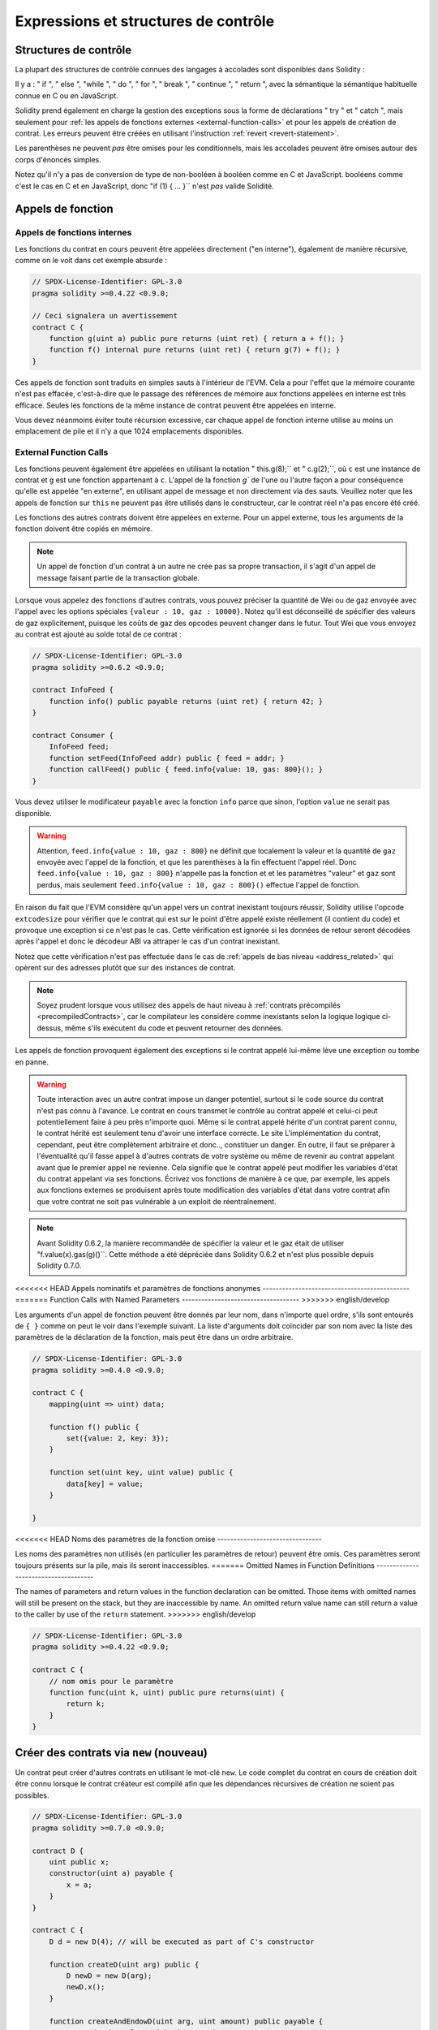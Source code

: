 ##################################
Expressions et structures de contrôle
##################################

.. index:: ! parameter, parameter;input, parameter;output, function parameter, parameter;function, return variable, variable;return, return


.. index:: if, else, while, do/while, for, break, continue, return, switch, goto

Structures de contrôle
===================

La plupart des structures de contrôle connues des langages à accolades sont disponibles dans Solidity :

Il y a : " if ", " else ", "while ", " do ", " for ", " break ", " continue ", " return ", avec la sémantique
la sémantique habituelle connue en C ou en JavaScript.

Solidity prend également en charge la gestion des exceptions sous la forme de déclarations " try " et " catch ",
mais seulement pour :ref:`les appels de fonctions externes <external-function-calls>` et pour
les appels de création de contrat. Les erreurs peuvent être créées en utilisant l'instruction :ref:`revert <revert-statement>`.

Les parenthèses ne peuvent *pas* être omises pour les conditionnels, mais les accolades peuvent être omises
autour des corps d'énoncés simples.

Notez qu'il n'y a pas de conversion de type de non-booléen à booléen comme en C et JavaScript.
booléens comme c'est le cas en C et en JavaScript, donc "if (1) { ... }`` n'est *pas* valide
Solidité.

.. index:: ! function;call, function;internal, function;external

.. _function-calls:

Appels de fonction
==============

.. _internal-function-calls:

Appels de fonctions internes
-----------------------

Les fonctions du contrat en cours peuvent être appelées directement ("en interne"), également de manière récursive, comme on le voit dans
cet exemple absurde :

.. code-block:: solidity

    // SPDX-License-Identifier: GPL-3.0
    pragma solidity >=0.4.22 <0.9.0;

    // Ceci signalera un avertissement
    contract C {
        function g(uint a) public pure returns (uint ret) { return a + f(); }
        function f() internal pure returns (uint ret) { return g(7) + f(); }
    }

Ces appels de fonction sont traduits en simples sauts à l'intérieur de l'EVM. Cela a pour
l'effet que la mémoire courante n'est pas effacée, c'est-à-dire que le passage des références de mémoire
aux fonctions appelées en interne est très efficace. Seules les fonctions de la même
instance de contrat peuvent être appelées en interne.

Vous devez néanmoins éviter toute récursion excessive, car chaque appel de fonction interne
utilise au moins un emplacement de pile et il n'y a que 1024 emplacements disponibles.

.. _external-function-calls:

External Function Calls
-----------------------

Les fonctions peuvent également être appelées en utilisant la notation " this.g(8);`` et " c.g(2);``, où
``c`` est une instance de contrat et ``g`` est une fonction appartenant à ``c``.
L'appel de la fonction `g`` de l'une ou l'autre façon a pour conséquence qu'elle est appelée "en externe", en utilisant
appel de message et non directement via des sauts.
Veuillez noter que les appels de fonction sur ``this`` ne peuvent pas être utilisés dans le constructeur,
car le contrat réel n'a pas encore été créé.

Les fonctions des autres contrats doivent être appelées en externe. Pour un appel externe,
tous les arguments de la fonction doivent être copiés en mémoire.

.. note::
    Un appel de fonction d'un contrat à un autre ne crée pas sa propre transaction,
    il s'agit d'un appel de message faisant partie de la transaction globale.

Lorsque vous appelez des fonctions d'autres contrats, vous pouvez préciser la quantité de Wei ou de
gaz envoyée avec l'appel avec les options spéciales ``{valeur : 10, gaz : 10000}``.
Notez qu'il est déconseillé de spécifier des valeurs de gaz explicitement, puisque les coûts de gaz
des opcodes peuvent changer dans le futur. Tout Wei que vous envoyez au contrat est ajouté
au solde total de ce contrat :

.. code-block:: solidity

    // SPDX-License-Identifier: GPL-3.0
    pragma solidity >=0.6.2 <0.9.0;

    contract InfoFeed {
        function info() public payable returns (uint ret) { return 42; }
    }

    contract Consumer {
        InfoFeed feed;
        function setFeed(InfoFeed addr) public { feed = addr; }
        function callFeed() public { feed.info{value: 10, gas: 800}(); }
    }

Vous devez utiliser le modificateur ``payable`` avec la fonction ``info`` parce que
sinon, l'option ``value`` ne serait pas disponible.

.. warning::
  Attention, ``feed.info{value : 10, gaz : 800}`` ne définit que localement la valeur
  et la quantité de ``gaz`` envoyée avec l'appel de la fonction, et que les
  parenthèses à la fin effectuent l'appel réel. Donc
  ``feed.info{value : 10, gaz : 800}`` n'appelle pas la fonction et
  et les paramètres "valeur" et ``gaz`` sont perdus, mais seulement
  ``feed.info{value : 10, gaz : 800}()`` effectue l'appel de fonction.

En raison du fait que l'EVM considère qu'un appel vers un contrat inexistant
toujours réussir, Solidity utilise l'opcode ``extcodesize`` pour vérifier que
le contrat qui est sur le point d'être appelé existe réellement (il contient du code)
et provoque une exception si ce n'est pas le cas. Cette vérification est ignorée si les
données de retour seront décodées après l'appel et donc le décodeur ABI va attraper le
cas d'un contrat inexistant.

Notez que cette vérification n'est pas effectuée dans le cas de :ref:`appels de bas niveau <address_related>` qui
opèrent sur des adresses plutôt que sur des instances de contrat.

.. note::
    Soyez prudent lorsque vous utilisez des appels de haut niveau à
    :ref:`contrats précompilés <precompiledContracts>`,
    car le compilateur les considère comme inexistants selon la logique
    logique ci-dessus, même s'ils exécutent du code et peuvent retourner des données.

Les appels de fonction provoquent également des exceptions si le contrat appelé lui-même
lève une exception ou tombe en panne.

.. warning::
    Toute interaction avec un autre contrat impose un danger potentiel, surtout
    si le code source du contrat n'est pas connu à l'avance. Le
    contrat en cours transmet le contrôle au contrat appelé et celui-ci peut potentiellement
    faire à peu près n'importe quoi. Même si le contrat appelé hérite d'un contrat parent connu,
    le contrat hérité est seulement tenu d'avoir une interface correcte. Le site
    L'implémentation du contrat, cependant, peut être complètement arbitraire et donc..,
    constituer un danger. En outre, il faut se préparer à l'éventualité qu'il fasse appel à
    d'autres contrats de votre système ou même de revenir au contrat appelant avant que le premier
    appel ne revienne. Cela signifie
    que le contrat appelé peut modifier les variables d'état du contrat appelant
    via ses fonctions. Écrivez vos fonctions de manière à ce que, par exemple, les appels aux
    fonctions externes se produisent après toute modification des variables d'état dans votre contrat
    afin que votre contrat ne soit pas vulnérable à un exploit de réentraînement.

.. note::
    Avant Solidity 0.6.2, la manière recommandée de spécifier la valeur et le gaz était de
    utiliser "f.value(x).gas(g)()``. Cette méthode a été dépréciée dans Solidity 0.6.2 et n'est
    plus possible depuis Solidity 0.7.0.

<<<<<<< HEAD
Appels nominatifs et paramètres de fonctions anonymes
---------------------------------------------
=======
Function Calls with Named Parameters
------------------------------------
>>>>>>> english/develop

Les arguments d'un appel de fonction peuvent être donnés par leur nom, dans n'importe quel ordre,
s'ils sont entourés de ``{ }`` comme on peut le voir dans
l'exemple suivant. La liste d'arguments doit coïncider par son nom avec la liste des
paramètres de la déclaration de la fonction, mais peut être dans un ordre arbitraire.

.. code-block:: solidity

    // SPDX-License-Identifier: GPL-3.0
    pragma solidity >=0.4.0 <0.9.0;

    contract C {
        mapping(uint => uint) data;

        function f() public {
            set({value: 2, key: 3});
        }

        function set(uint key, uint value) public {
            data[key] = value;
        }

    }

<<<<<<< HEAD
Noms des paramètres de la fonction omise
--------------------------------

Les noms des paramètres non utilisés (en particulier les paramètres de retour) peuvent être omis.
Ces paramètres seront toujours présents sur la pile, mais ils seront inaccessibles.
=======
Omitted Names in Function Definitions
-------------------------------------

The names of parameters and return values in the function declaration can be omitted.
Those items with omitted names will still be present on the stack, but they are
inaccessible by name. An omitted return value name
can still return a value to the caller by use of the ``return`` statement.
>>>>>>> english/develop

.. code-block:: solidity

    // SPDX-License-Identifier: GPL-3.0
    pragma solidity >=0.4.22 <0.9.0;

    contract C {
        // nom omis pour le paramètre
        function func(uint k, uint) public pure returns(uint) {
            return k;
        }
    }


.. index:: ! new, contracts;creating

.. _creating-contracts:

Créer des contrats via ``new`` (nouveau)
==============================

Un contrat peut créer d'autres contrats en utilisant le mot-clé ``new``. Le
code complet du contrat en cours de création doit être connu lorsque le contrat créateur
est compilé afin que les dépendances récursives de création ne soient pas possibles.

.. code-block:: solidity

    // SPDX-License-Identifier: GPL-3.0
    pragma solidity >=0.7.0 <0.9.0;

    contract D {
        uint public x;
        constructor(uint a) payable {
            x = a;
        }
    }

    contract C {
        D d = new D(4); // will be executed as part of C's constructor

        function createD(uint arg) public {
            D newD = new D(arg);
            newD.x();
        }

        function createAndEndowD(uint arg, uint amount) public payable {
            // Send ether along with the creation
            D newD = new D{value: amount}(arg);
            newD.x();
        }
    }

Comme on le voit dans l'exemple, il est possible d'envoyer de l'Ether en créant
une instance de ``D`` en utilisant l'option ``value``, mais il n'est pas possible de
de limiter la quantité d'éther.
Si la création échoue (à cause d'un dépassement de pile, d'un équilibre insuffisant ou d'autres problèmes),
une exception est levée.

Créations de contrats salés / create2
-----------------------------------

Lors de la création d'un contrat, l'adresse du contrat est calculée à partir de
l'adresse du contrat créateur et d'un compteur qui est augmenté à chaque création de
chaque création de contrat.

Si vous spécifiez l'option ``salt`` (une valeur bytes32), alors la création de contrat utilisera un
un mécanisme différent pour trouver l'adresse du nouveau contrat :

Elle calculera l'adresse à partir de l'adresse du contrat en cours de création,
la valeur du sel donnée, le bytecode (de création) du contrat créé et les
arguments du constructeur.

En particulier, le compteur ("nonce") n'est pas utilisé. Cela permet une plus grande flexibilité
dans la création de contrats : Vous pouvez dériver l'adresse du
nouveau contrat avant qu'il ne soit créé. En outre, vous pouvez vous fier à cette adresse
également dans le cas où le créateur
contrat crée d'autres contrats entre-temps.

Le principal cas d'utilisation ici est celui des contrats qui agissent en tant que juges pour les interactions hors chaîne,
qui n'ont besoin d'être créés que s'il y a un différend.

.. code-block:: solidity

    // SPDX-License-Identifier: GPL-3.0
    pragma solidity >=0.7.0 <0.9.0;
    contract D {
        uint public x;
        constructor(uint a) {
            x = a;
        }
    }

    contract C {
        function createDSalted(bytes32 salt, uint arg) public {
            // Cette expression compliquée vous indique simplement comment l'adresse
            // peut être précalculée. Elle n'est là qu'à titre d'illustration.
            // En fait, vous n'avez besoin que de ``new D{salt : salt}(arg)``.
            address predictedAddress = address(uint160(uint(keccak256(abi.encodePacked(
                bytes1(0xff),
                address(this),
                salt,
                keccak256(abi.encodePacked(
                    type(D).creationCode,
                    abi.encode(arg)
                ))
            )))));

            D d = new D{salt: salt}(arg);
            require(address(d) == predictedAddress);
        }
    }

.. warning::
    Il existe quelques particularités en ce qui concerne la création salée. Un contrat peut être
    recréé à la même adresse après avoir été détruit. Pourtant, il est possible
    pour ce contrat nouvellement créé d'avoir un bytecode déployé différent,
    même si le bytecode de création a été le même (ce qui est une exigence parce que
    sinon l'adresse changerait). Ceci est dû au fait que le constructeur
    peut interroger l'état externe qui pourrait avoir changé entre les deux créations
    et l'incorporer dans le bytecode déployé avant qu'il ne soit stocké.


Ordre d'évaluation des expressions
==================================

L'ordre d'évaluation des expressions n'est pas spécifié (de manière plus formelle, l'ordre
dans lequel les enfants d'un noeud de l'arbre des expressions sont évalués n'est pas
spécifié, mais ils sont bien sûr évalués avant le noeud lui-même). Il est seulement
garantie que les instructions sont exécutées dans l'ordre et que le court-circuitage des
expressions booléennes est effectué.

.. index:: ! assignment

Affectation
==========

.. index:: ! assignment;destructuring

Déstructurer les affectations et renvoyer des valeurs multiples
-------------------------------------------------------

Solidity autorise en interne les types tuple, c'est-à-dire une liste
d'objets potentiellement différents dont le nombre est une constante à la
constante au moment de la compilation. Ces tuples peuvent être utilisés pour retourner plusieurs valeurs en même temps.
Celles-ci peuvent alors être affectées à des variables nouvellement déclarées
soit à des variables préexistantes (ou à des valeurs LV en général).

Les tuples ne sont pas des types à proprement parler dans Solidity, ils ne peuvent être utilisés que pour former des
groupements syntaxiques d'expressions.

.. code-block:: solidity

    // SPDX-License-Identifier: GPL-3.0
    pragma solidity >=0.5.0 <0.9.0;

    contract C {
        uint index;

        function f() public pure returns (uint, bool, uint) {
            return (7, true, 2);
        }

        function g() public {
            // Variables déclarées avec le type et assignées à partir du tuple retourné,
            // il n'est pas nécessaire de spécifier tous les éléments (mais le nombre doit correspondre).
            (uint x, , uint y) = f();
            // Truc commun pour échanger des valeurs -- ne fonctionne pas pour les types de stockage sans valeur.
            (x, y) = (y, x);
            // Les composants peuvent être laissés de côté (également pour les déclarations de variables).
            (index, , ) = f(); // Sets the index to 7
        }
    }

Il n'est pas possible de mélanger les déclarations de variables et les affectations non déclarées.
Par exemple, l'exemple suivant n'est pas valide : ``(x, uint y) = (1, 2);``

.. note::
    Avant la version 0.5.0, il était possible d'assigner à des tuples de taille plus petite, soit
    en remplissant le côté gauche ou le côté droit (celui qui était vide). Ceci est
    maintenant interdit, donc les deux côtés doivent avoir le même nombre de composants.

.. warning::
    Soyez prudent lorsque vous assignez à plusieurs variables en même temps
    lorsque des types de référence sont impliqués, car cela pourrait conduire à un
    comportement de copie inattendu.

Complications pour les tableaux et les structures
------------------------------------

La sémantique des affectations est plus compliquée pour les types non-valeurs comme les tableaux et les structs,
y compris les ``octets`` et les ``chaînes``, voir :ref:`L'emplacement des données et le comportement d'affectation <data-location-assignment>`
pour plus de détails.

Dans l'exemple ci-dessous, l'appel à ``g(x)`` n'a aucun effet sur ``x`` parce qu'il crée
une copie indépendante de la valeur de stockage en mémoire. Cependant, ``h(x)`` modifie avec succès ``x``
car seule une référence et non une copie est transmise.

.. code-block:: solidity

    // SPDX-License-Identifier: GPL-3.0
    pragma solidity >=0.4.22 <0.9.0;

    contract C {
        uint[20] x;

        function f() public {
            g(x);
            h(x);
        }

        function g(uint[20] memory y) internal pure {
            y[2] = 3;
        }

        function h(uint[20] storage y) internal {
            y[3] = 4;
        }
    }

.. index:: ! scoping, declarations, default value

.. _default-value:

Champ d'application et déclarations
========================

Une variable qui est déclarée aura une valeur initiale par défaut
dont la représentation en octets est constituée de zéros.
Les "valeurs par défaut" des variables sont l'"état zéro" typique
de leur type. Par exemple, la valeur par défaut d'un ``bool`` est ``false``.
La valeur par défaut des types ``uint`` ou ``int`` est ``0``.
Pour les tableaux de taille statique et les types ``bytes1`` à
``bytes32``, chaque élément sera initialisé à la valeur par défaut correspondant à son
à son type. Pour les tableaux de taille dynamique, les ``octets``
et ``string``, la valeur par défaut est un tableau ou une chaîne vide.
Pour le type ``enum``, la valeur par défaut est son premier membre.

Le scoping dans Solidity suit les règles de scoping répandues de C99
(et de nombreux autres langages) : Les variables sont visibles à partir du point juste après leur déclaration
jusqu'à la fin du plus petit bloc ``{ }`` qui contient la déclaration.
Les variables déclarées dans la partie d'initialisation d'une boucle ``for`` font exception à cette
partie d'initialisation d'une boucle for ne sont visibles que jusqu'à la fin de la boucle for.

Les variables qui sont des paramètres (paramètres de fonction, paramètres de modificateur,
paramètres de capture, ...) sont visibles à l'intérieur du bloc de code qui suit -
le corps de la fonction/modificateur pour un paramètre de fonction et de modificateur et le bloc catch
pour un paramètre catch.

Les variables et autres éléments déclarés en dehors d'un bloc de code, par exemple les fonctions, les contrats,
les types définis par l'utilisateur, etc., sont visibles avant même d'avoir été déclarés. Cela signifie que vous pouvez
utiliser des variables d'état avant qu'elles ne soient déclarées et appeler des fonctions de manière récursive.

En conséquence, les exemples suivants compileront sans avertissement, puisque
les deux variables ont le même nom mais des portées disjointes.

.. code-block:: solidity

    // SPDX-License-Identifier: GPL-3.0
    pragma solidity >=0.5.0 <0.9.0;
    contract C {
        function minimalScoping() pure public {
            {
                uint same;
                same = 1;
            }

            {
                uint same;
                same = 3;
            }
        }
    }

Comme exemple spécial des règles de scoping de C99, notez que dans ce qui suit,
la première affectation à ``x`` va en fait affecter la variable externe et non la variable interne.
Dans tous les cas, vous obtiendrez un avertissement sur le fait que la variable externe est cachée.

.. code-block:: solidity

    // SPDX-License-Identifier: GPL-3.0
    pragma solidity >=0.5.0 <0.9.0;
    // Ceci signalera un avertissement
    contract C {
        function f() pure public returns (uint) {
            uint x = 1;
            {
                x = 2; // ceci sera assigné à la variable externe
                uint x;
            }
            return x; // x a la valeur 2
        }
    }

.. warning::
    Avant la version 0.5.0, Solidity suivait les mêmes règles de portée que le langage
    JavaScript, c'est-à-dire qu'une variable déclarée n'importe où dans une fonction avait une portée
    pour l'ensemble de la fonction, indépendamment de l'endroit où elle était déclarée. L'exemple suivant montre un extrait de code qui utilisait
    pour compiler mais qui conduit à une erreur à partir de la version 0.5.0.

.. code-block:: solidity

    // SPDX-License-Identifier: GPL-3.0
    pragma solidity >=0.5.0 <0.9.0;
    // Cela ne compilera pas
    contract C {
        function f() pure public returns (uint) {
            x = 2;
            uint x;
            return x;
        }
    }


.. index:: ! safe math, safemath, checked, unchecked
.. _unchecked:

Arithmétique vérifiée ou non vérifiée
===============================

Un débordement ou un sous-débordement est la situation où la valeur résultante d'une opération arithmétique,
lorsqu'elle est exécutée sur un entier non limité, tombe en dehors de la plage du type de résultat.

Avant la version 0.8.0 de Solidity, les opérations arithmétiques s'emballaient toujours
en cas de débordement ou de sous-débordement, ce qui a conduit à l'utilisation répandue de bibliothèques qui
vérifications supplémentaires.

Depuis la version 0.8.0 de Solidity, toutes les opérations arithmétiques s'inversent par défaut en cas de dépassement inférieur ou supérieur,
rendant ainsi inutile l'utilisation de ces bibliothèques.

Pour obtenir le comportement précédent, un bloc ``unchecked`` peut être utilisé :

.. code-block:: solidity

    // SPDX-License-Identifier: GPL-3.0
    pragma solidity ^0.8.0;
    contract C {
        function f(uint a, uint b) pure public returns (uint) {
            // Cette soustraction se terminera par un dépassement de capacité.
            unchecked { return a - b; }
        }
        function g(uint a, uint b) pure public returns (uint) {
            // Cette soustraction s'inversera en cas de dépassement de capacité.
            return a - b;
        }
    }

L'appel à ``f(2, 3)`` retournera ``2**256-1``, alors que ``g(2, 3)`` provoquera
une assertion qui échoue.

Le bloc "non vérifié" peut être utilisé partout à l'intérieur d'un bloc, mais pas en remplacement
pour un bloc. Il ne peut pas non plus être imbriqué.

Le paramètre n'affecte que les déclarations qui sont syntaxiquement à l'intérieur du bloc.
Les fonctions appelées à l'intérieur d'un bloc "non vérifié" n'héritent pas de cette propriété.

.. note::
    Pour éviter toute ambiguïté, vous ne pouvez pas utiliser ``_;`` à l'intérieur d'un bloc ``non vérifié``.

Les opérateurs suivants provoqueront une assertion d'échec en cas de débordement ou de sous-débordement
et s'enrouleront sans erreur s'ils sont utilisés à l'intérieur d'un bloc non vérifié :

``++``, ``--``, ``+``, binaire ``-``, unaire ``-``, ``*``, ``/``, ``%``, ``**``

``+=``, ``-=``, ``*=``, ``/=``, ``%=``

.. warning::
    Il n'est pas possible de désactiver la vérification de la division par zéro
    ou modulo par zéro en utilisant le bloc ``unchecked``.

.. note::
   Les opérateurs binaires n'effectuent pas de vérification de dépassement de capacité ou de sous-dépassement.
   Ceci est particulièrement visible lors de l'utilisation de décalages binaires (``<<``, ``>>``, ``<=``, ``>=``)
   à la place de la division d'entiers et de la multiplication par une puissance de 2.
   Par exemple, ``type(uint256).max << 3`` ne s'inverse pas alors que ``type(uint256).max * 8`` le ferait.

.. note::
    La deuxième instruction dans ``int x = type(int).min ; -x;`` entraînera un dépassement de capacité
    car l'intervalle négatif peut contenir une valeur de plus que l'intervalle positif.

Les conversions de type explicites seront toujours tronquées et ne provoqueront jamais une assertion d'échec
à l'exception de la conversion d'un entier en un type enum.

.. index:: ! exception, ! throw, ! assert, ! require, ! revert, ! errors

.. _assert-and-require:

Gestion des erreurs : Assert, Require, Revert et Exceptions
======================================================

Solidity utilise des exceptions de retour à l'état initial pour gérer les erreurs.
Une telle exception annule toutes les modifications apportées à
l'état dans l'appel actuel (et tous ses sous-appels) et
signale une erreur à l'appelant.

Lorsque des exceptions se produisent dans un sous-appel, elles "remontent" (c'est-à-dire que
les exceptions sont rejetées) automatiquement à moins qu'elles ne soient capturées dans
dans une instruction ``try/catch``. Les exceptions à cette règle sont ``send``
et les fonctions de bas niveau ``call``, ``delegatecall`` et
``staticcall`` : elles retournent `false`` comme première valeur de retour en cas
d'une exception, au lieu de "bouillonner".

.. warning::
    Les fonctions de bas niveau ``call``, ``delegatecall`` et
    ``staticcall`` retournent `true`` comme première valeur de retour
    si le compte appelé est inexistant, ce qui fait partie de la conception
    de l'EVM. L'existence du compte doit être vérifiée avant l'appel si nécessaire.

Les exceptions peuvent contenir des données d'erreur qui sont renvoyées à l'appelant
sous la forme de :ref:`error instances <errors>`.
Les erreurs intégrées "Erreur(string)" et "Panique(uint256)" sont
utilisées par des fonctions spéciales, comme expliqué ci-dessous. ``Error`` est utilisé pour les conditions d'erreurs "normales".
Tandis que ``Panic`` est utilisé pour les erreurs qui ne devraient pas être présentes dans un code sans bogues.

Panique via "Assert" et erreur via "Require".
----------------------------------------------

Les fonctions pratiques ``assert'' et ``require'' peuvent être utilisées pour vérifier les conditions et lancer une exception
si la condition n'est pas remplie.

La fonction ``assert`` crée une erreur de type ``Panic(uint256)``.
La même erreur est créée par le compilateur dans certaines situations, comme indiqué ci-dessous.

Assert ne doit être utilisée que pour tester les erreurs
internes et pour vérifier les invariants. Un code qui fonctionne correctement
ne devrait jamais créer un Panic, même pas sur une entrée externe invalide.
Si cela se produit, alors il y a
un bogue dans votre contrat que vous devez corriger. Les outils
d'analyse du langage peuvent évaluer votre contrat pour identifier les conditions et
les appels de fonction qui provoquent une panique.

Une exception de panique est générée dans les situations suivantes.
Le code d'erreur fourni avec les données d'erreur indique le type de panique.

#. 0x00 : Utilisé pour les paniques génériques insérées par le compilateur.
#. 0x01 : Si vous appelez ``assert`` avec un argument qui évalue à false.
#. 0x11 : Si une opération arithmétique résulte en un débordement ou un sous-débordement en dehors d'un bloc "non vérifié { .... }``.
#. 0x12 : Si vous divisez ou modulez par zéro (par exemple, ``5 / 0`` ou ``23 % 0``).
#. 0x21 : Si vous convertissez une valeur trop grande ou négative en un type d'enum.
#. 0x22 : Si vous accédez à un tableau d'octets de stockage qui est incorrectement codé.
#. 0x31 : Si vous appelez ``.pop()`` sur un tableau vide.
#. 0x32 : Si vous accédez à un tableau, à ``bytesN`` ou à une tranche de tableau à un index hors limites ou négatif (c'est-à-dire ``x[i]`` où ``i >= x.length`` ou ``i < 0``).
#. 0x41 : Si vous allouez trop de mémoire ou créez un tableau trop grand.
#. 0x51 : Si vous appelez une variable zéro initialisée de type fonction interne.

La fonction ``require`` crée soit une erreur sans aucune donnée, soit
une erreur de type ``Error(string)``. Elle
doit être utilisée pour garantir des conditions valides
qui ne peuvent pas être détectées avant le moment de l'exécution.
Cela inclut les conditions sur les entrées
ou les valeurs de retour des appels à des contrats externes.a

.. note::

    Il n'est actuellement pas possible d'utiliser des erreurs personnalisées en combinaison
    avec ``require``. Veuillez utiliser ``if (!condition) revert CustomError();`` à la place.

Une exception ``Error(string)`` (ou une exception sans données) est générée
par le compilateur dans les situations suivantes :

#. Appeler ``require(x)`` où ``x`` est évalué à ``false``.
#. Si vous utilisez ``revert()`` ou ``revert("description")``.
#. Si vous effectuez un appel de fonction externe ciblant un contrat qui ne contient pas de code.
#. Si votre contrat reçoit de l'Ether via une fonction publique sans
   modificateur ``payable`` (y compris le constructeur et la fonction de repli).
#. Si votre contrat reçoit de l'Ether via une fonction publique getter.

<<<<<<< HEAD
Dans les cas suivants, les données d'erreur de l'appel externe
(s'il est fourni) sont transférées. Cela signifie qu'il peut soit causer
une `Error` ou une `Panic` (ou toute autre donnée) :
=======
For the following cases, the error data from the external call
(if provided) is forwarded. This means that it can either cause
an ``Error`` or a ``Panic`` (or whatever else was given):
>>>>>>> english/develop

#. Si un ``.transfer()`` échoue.
#. Si vous appelez une fonction via un appel de message mais qu'elle
   ne se termine pas correctement (c'est-à-dire qu'elle tombe en panne sèche, qu'il n'y a pas de
   lève elle-même une exception), sauf lorsqu'une opération de bas niveau
   ``call``, ``send``, ``delegatecall``, ``callcode`` ou ``staticcall``
   est utilisé. Les opérations de bas niveau ne lèvent jamais d'exceptions
   mais indiquent les échecs en retournant ``false``.
#. Si vous créez un contrat en utilisant le mot-clé ``new`` mais que le contrat
   création :ref:`ne se termine pas correctement<creating-contracts>`.

Vous pouvez éventuellement fournir une chaîne de message pour ``require``, mais pas pour ``assert``.

.. note::
    Si vous ne fournissez pas un argument de type chaîne à ``require``, il se retournera
    avec des données d'erreur vides, sans même inclure le sélecteur d'erreur.


L'exemple suivant montre comment vous pouvez utiliser ``require`` pour vérifier les conditions sur les entrées
et ``assert`` pour vérifier les erreurs internes.

.. code-block:: solidity
    :force:

    // SPDX-License-Identifier: GPL-3.0
    pragma solidity >=0.5.0 <0.9.0;

    contract Sharer {
        function sendHalf(address payable addr) public payable returns (uint balance) {
            require(msg.value % 2 == 0, "Even value required.");
            uint balanceBeforeTransfer = address(this).balance;
            addr.transfer(msg.value / 2);
            // Puisque le transfert lève une exception en cas d'échec et que
            // ne peut pas rappeler ici, il ne devrait pas y avoir de moyen pour nous
            // d'avoir encore la moitié de l'argent.
            assert(address(this).balance == balanceBeforeTransfer - msg.value / 2);
            return address(this).balance;
        }
    }

En interne, Solidity effectue une opération de retour en arrière (instruction
``0xfd``). Cela provoque l'EVM à revenir sur toutes les modifications apportées à l'état.
La raison de ce retour en arrière est qu'il n'y a pas de moyen sûr de poursuivre l'exécution, parce qu'un effet attendu
ne s'est pas produit. Parce que nous voulons conserver l'atomicité des transactions,
l'action la plus sûre est d'annuler tous les changements et de rendre la transaction entière
(ou au moins l'appel) sans effet.

Dans les deux cas, l'appelant peut réagir à de tels échecs en utilisant ``try``/``catch``, mais
mais les changements dans l'appelant seront toujours annulés.

.. note::

    Les exceptions de panique utilisaient l'opcode ``invalid`' avant Solidity 0.8.0,
    qui consommait tout le gaz disponible pour l'appel.
    Les exceptions qui utilisent ``require`` consommaient tout le gaz jusqu'à la version Metropolis.

.. _revert-statement:

``revert``
----------

Une réversion directe peut être déclenchée à l'aide de l'instruction ``revert`` et de la fonction ``revert``.

L'instruction ``revert`` prend une erreur personnalisée comme argument direct sans parenthèses :

    revert CustomError(arg1, arg2) ;

Pour des raisons de rétrocompatibilité, il existe également la fonction ``revert()``, qui utilise des parenthèses
et accepte une chaîne de caractères :

    revert() ;
    revert("description") ;

Les données d'erreur seront renvoyées à l'appelant et pourront être capturées à cet endroit.
L'utilisation de ``revert()`` provoque un revert sans aucune donnée d'erreur alors que ``revert("description")``
créera une erreur ``Error(string)``.

L'utilisation d'une instance d'erreur personnalisée sera généralement beaucoup plus économique qu'une description sous forme de chaîne,
car vous pouvez utiliser le nom de l'erreur pour la décrire, qui est encodé dans seulement
quatre octets. Une description plus longue peut être fournie via NatSpec, ce qui n'entraîne
aucun coût.

L'exemple suivant montre comment utiliser une chaîne d'erreur et une instance d'erreur personnalisée
avec ``revert`` et l'équivalent ``require`` :

.. code-block:: solidity

    // SPDX-License-Identifier: GPL-3.0
    pragma solidity ^0.8.4;

    contract VendingMachine {
        address owner;
        error Unauthorized();
        function buy(uint amount) public payable {
            if (amount > msg.value / 2 ether)
                revert("Not enough Ether provided.");
            // Autre façon de faire :
            require(
                amount <= msg.value / 2 ether,
                "Not enough Ether provided."
            );
            // Effectuer l'achat.
        }
        function withdraw() public {
            if (msg.sender != owner)
                revert Unauthorized();

            payable(msg.sender).transfer(address(this).balance);
        }
    }

Les deux façons de faire ``si (!condition) revert(...);`` et ``require(condition, ...);`` sont
équivalentes tant que les arguments de ``revert`` et ``require`` n'ont pas d'effets secondaires,
par exemple si ce ne sont que des chaînes de caractères.

.. note::
    La fonction ``require`` est évaluée comme n'importe quelle autre fonction.
    Cela signifie que tous les arguments sont évalués avant que la fonction elle-même ne soit exécutée.
    En particulier, dans ``require(condition, f())`` la fonction ``f`` est exécutée même si
    ``condition`` est vraie.

La chaîne fournie est :ref:`abi-encoded <ABI>` comme s'il s'agissait d'un appel à une fonction ``Error(string)``.
Dans l'exemple ci-dessus, ``revert("Not enough Ether provided.");`` renvoie l'hexadécimal suivant comme données de retour d'erreur :

.. code::

    0x08c379a0                                                         // Sélecteur de fonction pour Error(string)
    0x0000000000000000000000000000000000000000000000000000000000000020 // Décalage des données
    0x000000000000000000000000000000000000000000000000000000000000001a // Longueur de la chaîne
    0x4e6f7420656e6f7567682045746865722070726f76696465642e000000000000 // Données en chaîne

Le message fourni peut être récupéré par l'appelant à l'aide de ``try``/``catch`` comme indiqué ci-dessous.

.. note::
    Il existait auparavant un mot-clé appelé "throw" avec la même sémantique que "reverse()``, qui
    a été déprécié dans la version 0.4.13 et supprimé dans la version 0.5.0.


.. _try-catch:

``try``/``catch``
-----------------

Il existait auparavant un mot-clé appelé "throw" avec la même sémantique que ``reverse()``.

.. code-block:: solidity

    // SPDX-License-Identifier: GPL-3.0
    pragma solidity >=0.8.1;

    interface DataFeed { function getData(address token) external returns (uint value); }

    contract FeedConsumer {
        DataFeed feed;
        uint errorCount;
        function rate(address token) public returns (uint value, bool success) {
            // Désactiver définitivement le mécanisme s'il y a
            // plus de 10 erreurs.
            require(errorCount < 10);
            try feed.getData(token) returns (uint v) {
                return (v, true);
            } catch Error(string memory /*reason*/) {
                // Ceci est exécuté dans le cas où
                // le revert a été appelé dans getData
                // et qu'une chaîne de raison a été fournie.
                errorCount++;
                return (0, false);
            } catch Panic(uint /*errorCode*/) {
                // Ceci est exécuté en cas de panique,
                // c'est-à-dire une erreur grave comme une division par zéro
                // ou un dépassement de capacité. Le code d'erreur peut être utilisé
                // pour déterminer le type d'erreur.
                errorCount++;
                return (0, false);
            } catch (bytes memory /*lowLevelData*/) {
                // Ceci est exécuté au cas où revert() a été utilisé.
                errorCount++;
                return (0, false);
            }
        }
    }

Le mot-clé ``try`` doit être suivi d'une expression représentant un appel de fonction externe
ou une création de contrat (``new ContractName()``).
Les erreurs à l'intérieur de l'expression ne sont pas prises en compte (par exemple s'il s'agit d'une expression
complexe qui implique aussi des appels de fonctions internes), seul un retour en arrière se produisant dans l'appel
externe lui-même. La partie ``returns`` (qui est optionnelle) qui suit déclare des variables de retour
correspondant aux types retournés par l'appel externe. Dans le cas où il n'y a pas eu d'erreur
ces variables sont assignées et l'exécution du contrat continue à l'intérieur du
premier bloc de succès. Si la fin du bloc de succès est atteinte, l'exécution continue après les blocs ``catch``.

Solidity prend en charge différents types de blocs catch en fonction du
type d'erreur :

- ``catch Error(string memory reason) { ... }`` : Cette clause catch est exécutée si l'erreur a été provoquée par ``revert("reasonString")`` ou par
  ``require(false, "reasonString")`` (ou une erreur interne qui provoque une telle exception).

- ``catch Panic(uint errorCode) { ... }`` : Si l'erreur a été causée par une panique, c'est-à-dire par un ``assert`` défaillant, division par zéro,
  un accès invalide à un tableau, un débordement arithmétique et autres, cette clause catch sera exécutée.

- ``catch (bytes memory lowLevelData) { ... }`` : Cette clause est exécutée si la signature de l'erreur
  signature d'erreur ne correspond à aucune autre clause, s'il y a eu une erreur lors du décodage du message
  d'erreur, ou si aucune donnée d'erreur n'a été fournie avec l'exception.
  La variable déclarée donne accès aux données d'erreur de bas niveau dans ce cas.

- ``catch { ... }`` : Si vous n'êtes pas intéressé par les données d'erreur, vous pouvez simplement utiliser
  ``catch { ... }`` (même comme seule clause catch) au lieu de la clause précédente.


Il est prévu de supporter d'autres types de données d'erreur dans le futur.
Les chaînes "Erreur" et "Panique" sont actuellement analysées telles quelles et ne sont pas traitées comme des identifiants.

Afin d'attraper tous les cas d'erreur, vous devez avoir au moins la clause suivante
``catch { ...}`` ou la clause ``catch (bytes memory lowLevelData) { ... }``.

Les variables déclarées dans la clause ``returns`` et la clause ``catch`` sont uniquement
dans le bloc qui suit.

.. note::

    Si une erreur se produit pendant le décodage des données de retour
    dans un énoncé try/catch, cela provoque une exception dans le contrat
    en cours d'exécution et, pour cette raison, elle n'est pas attrapée dans la clause catch.
    S'il y a une erreur pendant le décodage de ``catch Error(string memory reason)``
    et qu'il existe une clause catch de bas niveau, cette erreur y est attrapée.

.. note::

    Si l'exécution atteint un bloc de capture, alors les effets de changement d'état de
    l'appel externe ont été annulés. Si l'exécution atteint
    le bloc de succès, les effets n'ont pas été annulés.
    Si les effets ont été inversés, alors l'exécution continue soit
    dans un bloc catch ou bien l'exécution de l'instruction try/catch elle-même
    s'inverse (par exemple, en raison d'échecs de décodage comme indiqué ci-dessus ou
    en raison de l'absence d'une clause catch de bas niveau).

.. note::
    Les raisons de l'échec d'un appel peuvent être multiples. Ne supposez pas que
    le message d'erreur provient directement du contrat appelé :
    L'erreur peut s'être produite plus bas dans la
    chaîne d'appels et le contrat appelé n'a fait que la transmettre. De même, elle peut être due à une
    situation de panne sèche et non d'une condition d'erreur délibérée :
    L'appelant conserve toujours au moins 1/64ème du gaz dans un appel et donc
    l'appelant a encore du gaz.
